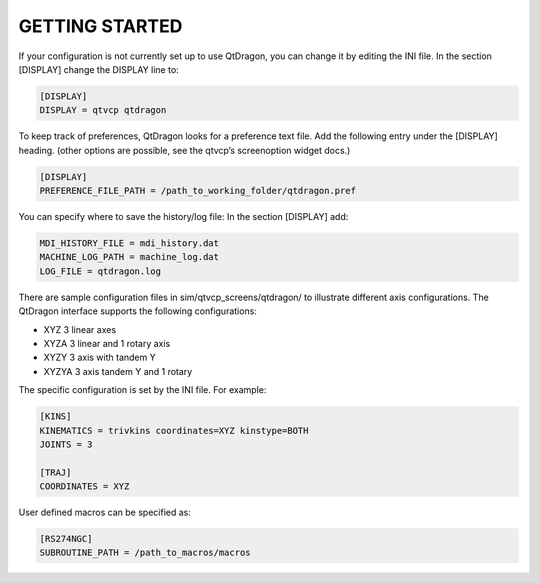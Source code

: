 ===============
GETTING STARTED
===============

If your configuration is not currently set up to use QtDragon, you can change it by editing the INI file.
In the section [DISPLAY] change the DISPLAY line to:

.. code-block:: python

  [DISPLAY]
  DISPLAY = qtvcp qtdragon

To keep track of preferences, QtDragon looks for a preference text file.
Add the following entry under the [DISPLAY] heading. (other options are possible, see the qtvcp’s screenoption widget docs.)

.. code-block:: python

  [DISPLAY]
  PREFERENCE_FILE_PATH = /path_to_working_folder/qtdragon.pref

You can specify where to save the history/log file:
In the section [DISPLAY] add:

.. code-block:: python

  MDI_HISTORY_FILE = mdi_history.dat
  MACHINE_LOG_PATH = machine_log.dat
  LOG_FILE = qtdragon.log

There are sample configuration files in sim/qtvcp_screens/qtdragon/ to illustrate different axis configurations. The QtDragon interface
supports the following configurations:

- XYZ      3 linear axes
- XYZA     3 linear and 1 rotary axis
- XYZY     3 axis with tandem Y
- XYZYA    3 axis tandem Y and 1 rotary

The specific configuration is set by the INI file. For example:

.. code-block:: python

  [KINS]
  KINEMATICS = trivkins coordinates=XYZ kinstype=BOTH
  JOINTS = 3

  [TRAJ]
  COORDINATES = XYZ

User defined macros can be specified as:

.. code-block:: python

  [RS274NGC]
  SUBROUTINE_PATH = /path_to_macros/macros
